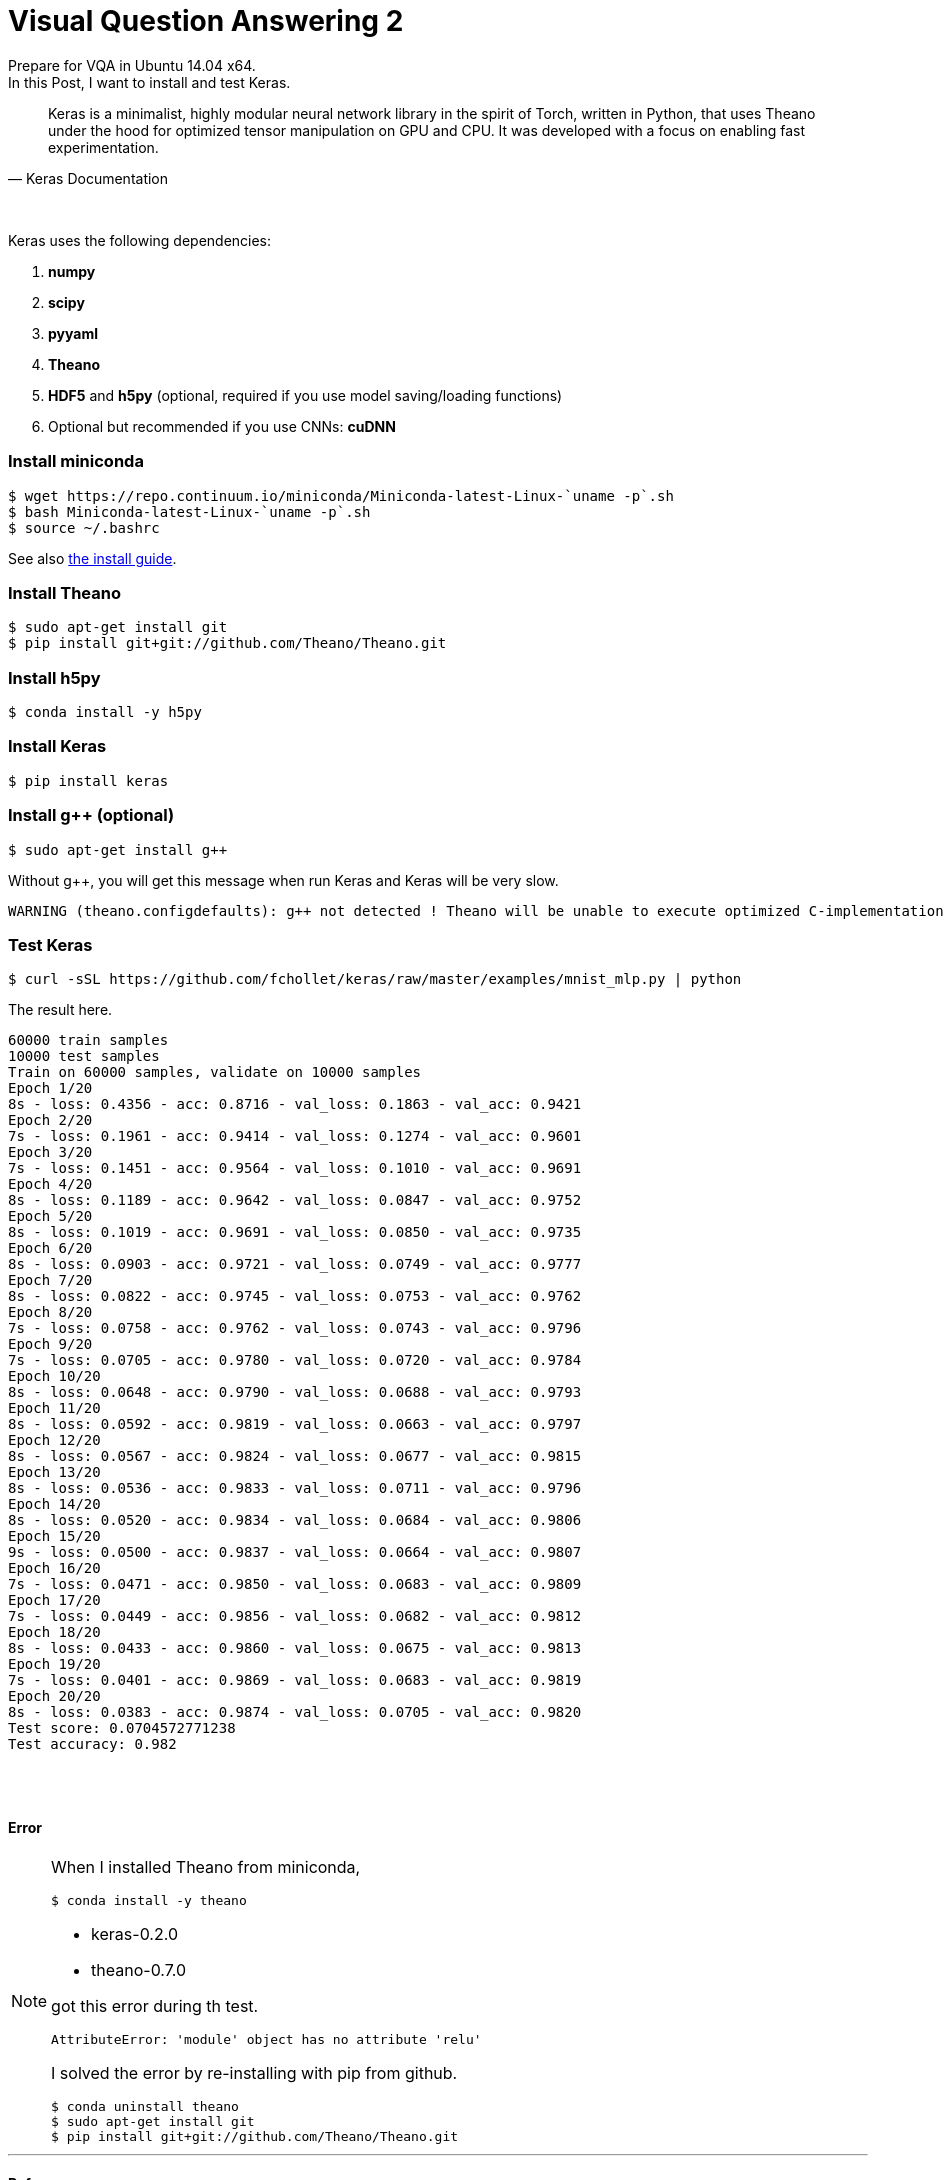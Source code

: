 = Visual Question Answering 2
:hp-tags: VQA, DNN, RNN, CNN, Python, Keras, Theano


Prepare for VQA in Ubuntu 14.04 x64. +
In this Post, I want to install and test Keras. +


[quote, Keras Documentation, ]
____
Keras is a minimalist, highly modular neural network library in the spirit of Torch, written in Python, that uses Theano under the hood for optimized tensor manipulation on GPU and CPU. It was developed with a focus on enabling fast experimentation.
____
 
{empty} +

Keras uses the following dependencies: +

. *numpy*
. *scipy*
. *pyyaml*
. *Theano*
. *HDF5* and *h5py* (optional, required if you use model saving/loading functions)
. Optional but recommended if you use CNNs: *cuDNN*

=== Install miniconda

[source,role="console"]
----
$ wget https://repo.continuum.io/miniconda/Miniconda-latest-Linux-`uname -p`.sh
$ bash Miniconda-latest-Linux-`uname -p`.sh
$ source ~/.bashrc
----
See also link:http://conda.pydata.org/docs/install/quick.html[the install guide].

=== Install Theano

[source,role="console"]
----
$ sudo apt-get install git
$ pip install git+git://github.com/Theano/Theano.git
----

=== Install h5py

[source,role="console"]
----
$ conda install -y h5py
----

=== Install Keras

[source,role="console"]
----
$ pip install keras
----

=== Install g++ (optional)

[source,role="console"]
----
$ sudo apt-get install g++
----

Without g++, you will get this message when run Keras and Keras will be very slow.

[source,role="console"]
----
WARNING (theano.configdefaults): g++ not detected ! Theano will be unable to execute optimized C-implementations (for both CPU and GPU) and will default to Python implementations. Performance will be severely degraded. To remove this warning, set Theano flags cxx to an empty string.
----

=== Test Keras

[source,role="console"]
----
$ curl -sSL https://github.com/fchollet/keras/raw/master/examples/mnist_mlp.py | python
----

The result here.

[source,role="console"]
----
60000 train samples
10000 test samples
Train on 60000 samples, validate on 10000 samples
Epoch 1/20
8s - loss: 0.4356 - acc: 0.8716 - val_loss: 0.1863 - val_acc: 0.9421
Epoch 2/20
7s - loss: 0.1961 - acc: 0.9414 - val_loss: 0.1274 - val_acc: 0.9601
Epoch 3/20
7s - loss: 0.1451 - acc: 0.9564 - val_loss: 0.1010 - val_acc: 0.9691
Epoch 4/20
8s - loss: 0.1189 - acc: 0.9642 - val_loss: 0.0847 - val_acc: 0.9752
Epoch 5/20
8s - loss: 0.1019 - acc: 0.9691 - val_loss: 0.0850 - val_acc: 0.9735
Epoch 6/20
8s - loss: 0.0903 - acc: 0.9721 - val_loss: 0.0749 - val_acc: 0.9777
Epoch 7/20
8s - loss: 0.0822 - acc: 0.9745 - val_loss: 0.0753 - val_acc: 0.9762
Epoch 8/20
7s - loss: 0.0758 - acc: 0.9762 - val_loss: 0.0743 - val_acc: 0.9796
Epoch 9/20
7s - loss: 0.0705 - acc: 0.9780 - val_loss: 0.0720 - val_acc: 0.9784
Epoch 10/20
8s - loss: 0.0648 - acc: 0.9790 - val_loss: 0.0688 - val_acc: 0.9793
Epoch 11/20
8s - loss: 0.0592 - acc: 0.9819 - val_loss: 0.0663 - val_acc: 0.9797
Epoch 12/20
8s - loss: 0.0567 - acc: 0.9824 - val_loss: 0.0677 - val_acc: 0.9815
Epoch 13/20
8s - loss: 0.0536 - acc: 0.9833 - val_loss: 0.0711 - val_acc: 0.9796
Epoch 14/20
8s - loss: 0.0520 - acc: 0.9834 - val_loss: 0.0684 - val_acc: 0.9806
Epoch 15/20
9s - loss: 0.0500 - acc: 0.9837 - val_loss: 0.0664 - val_acc: 0.9807
Epoch 16/20
7s - loss: 0.0471 - acc: 0.9850 - val_loss: 0.0683 - val_acc: 0.9809
Epoch 17/20
7s - loss: 0.0449 - acc: 0.9856 - val_loss: 0.0682 - val_acc: 0.9812
Epoch 18/20
8s - loss: 0.0433 - acc: 0.9860 - val_loss: 0.0675 - val_acc: 0.9813
Epoch 19/20
7s - loss: 0.0401 - acc: 0.9869 - val_loss: 0.0683 - val_acc: 0.9819
Epoch 20/20
8s - loss: 0.0383 - acc: 0.9874 - val_loss: 0.0705 - val_acc: 0.9820
Test score: 0.0704572771238
Test accuracy: 0.982
----

{empty} +
{empty} +

==== Error
[NOTE]
===============================

When I installed Theano from miniconda, 

[source,role="console"]
----
$ conda install -y theano
----

* keras-0.2.0
* theano-0.7.0

got this error during th test. 

[source,role="console"]
----
AttributeError: 'module' object has no attribute 'relu'
----

I solved the error by re-installing with pip from github. +

[source,role="console"]
----
$ conda uninstall theano
$ sudo apt-get install git
$ pip install git+git://github.com/Theano/Theano.git
----

===============================



''''

==== References

* http://ermaker.github.io/blog/2015/09/08/get-started-with-keras-for-beginners.html
* http://keras.io/
* http://conda.pydata.org/docs/install/quick.html

''''